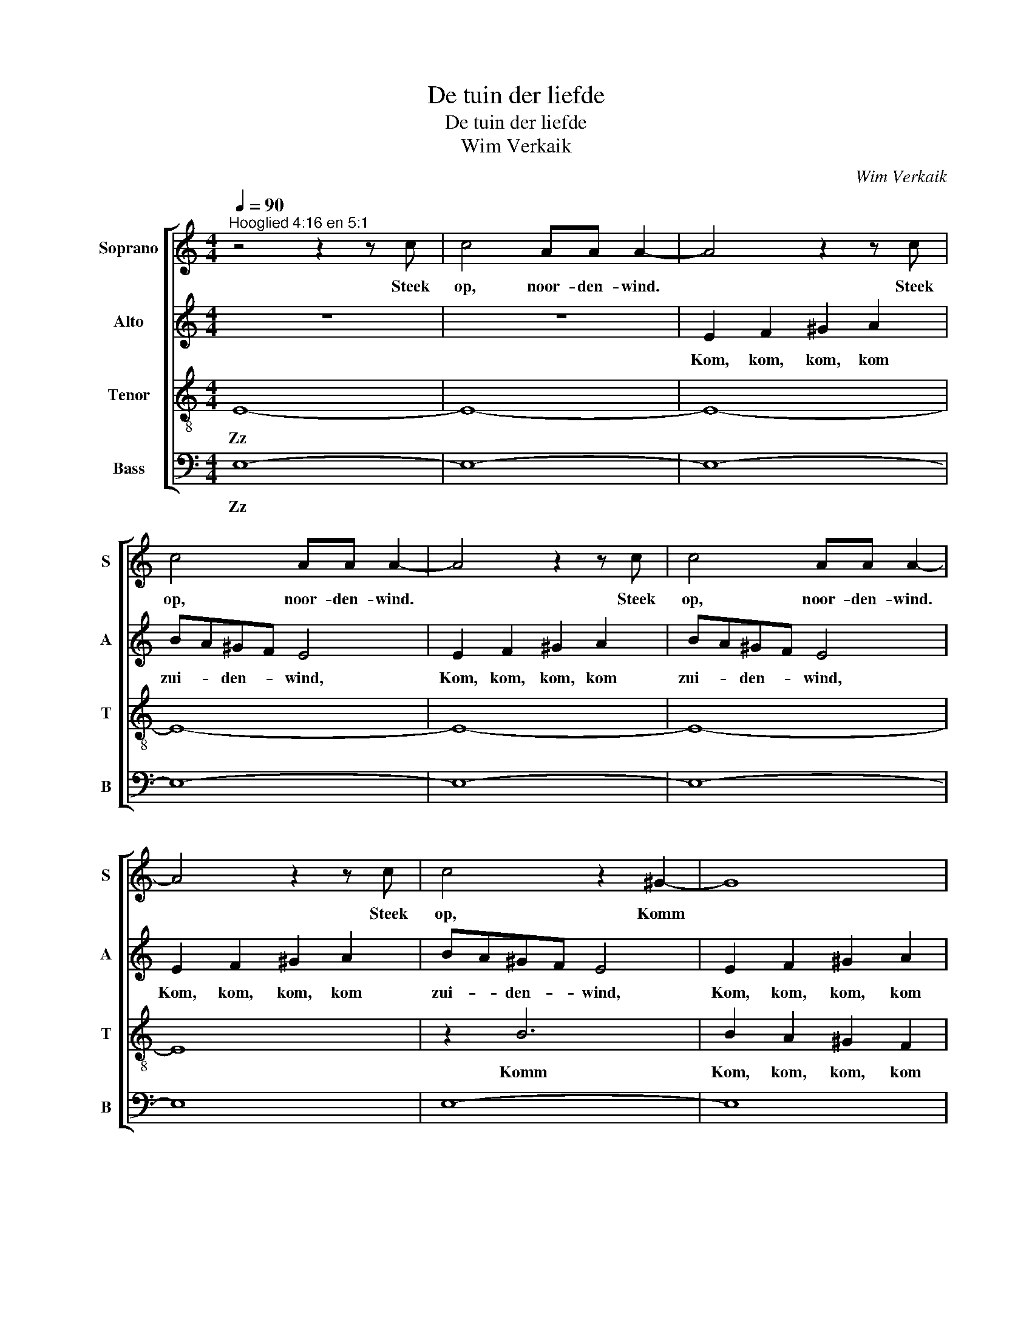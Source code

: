X:1
T:De tuin der liefde
T:De tuin der liefde
T:Wim Verkaik
C:Wim Verkaik
%%score [ 1 2 3 4 ]
L:1/8
Q:1/4=90
M:4/4
K:C
V:1 treble nm="Soprano" snm="S"
V:2 treble nm="Alto" snm="A"
V:3 treble-8 nm="Tenor" snm="T"
V:4 bass nm="Bass" snm="B"
V:1
"^Hooglied 4:16 en 5:1" z4 z2 z c | c4 AA A2- | A4 z2 z c | c4 AA A2- | A4 z2 z c | c4 AA A2- | %6
w: Steek|op, noor- den- wind.|* Steek|op, noor- den- wind.|* Steek|op, noor- den- wind.|
 A4 z2 z c | c4 z2 ^G2- | G8 | A2 A2 B4 |"^rit." A2 A2 B4 |"^rit." A2 A2 (3:2:2B4 B2 | %12
w: * Steek|op, Komm||zui- den- wind,|zui- den- wind,|zui- den- wind, en|
[M:3/4][Q:1/4=100]"^tempo 100" ^G3 G GG | =G6 | ^G3 G GG | =G4 G_A | _B2 c2 d2 | _e2 f2 f2 | %18
w: blaas o- ver mijn|tuin,|blaas o- ver mijn|tuin, dat zijn|geu- ren zich|ver- sprei- den.|
 z2 z2 _ed | c_B cB cB |"^rit." c_B cB cB |"^rit." c_B cB cB |"^rit." c_B cB _AB | c2 !fermata!c4 | %24
w: zich ver-|sprei- * * * * *||||* den.|
[Q:1/4=100]"^tempo 100" z2 Bc de | f6- | f6- | f6- | f2 e2 d2 | e2 c2 B2 | z2 Bc de | [df]6- | %32
w: Mo- ge dan mijn|lief|||* in zijn|tuin ko- men|Mo- ge dan mijn|lief|
 [df]6- | [df]6- | [df]2 e2 d2 | ^c2 A2 A2 | A2 A2 A2 | G4 G2 | F2 F2 F2 | E4 E2 | D2 E2 F2 | %41
w: ||* in zijn|tuin ko- men|en er ge-|nie- ten|en er ge-|nie- ten|en er ge-|
 G2 A2 _B2- | B2 A2 G2 |[M:4/4] F6 AA | [AB][AB][AB][AB] B2 A2 | G6 AA | [AB][AB][AB][AB] B2 A2 | %47
w: nie- * *||ten van de|kos- te- lij- ke vruch- *|ten. van de|kos- te- lij- ke vruch- *|
 G2 dd [de][de][de][de] | ee^ff d2 c2 | B8 ||[M:6/4] z12 | z12 | z12 | z6 z2 z2 A2 | %54
w: ten. van de kos- te- lij- ke|kos- te- lij- ke vruch- *|ten.||||Ik|
 B3 A AA B4 A2 | B4 AA c4 A2 | B4 AA B4 cd | e12 |[M:4/4] z2 ^ee =e4- | e2 ^cc c4 |"^rit." ^c2 z6 | %61
w: ben al in mijn tuin, mijn|zus- ter, mijn bruid; mijn|zus- ter, mijn zus- ter, mijn|bruid;|ik ver- gaar|* er mijn mir-|re,|
"^rit." z8 |[M:6/8][Q:1/4=80]"^tempo 80" E6- | E6- | E6- | E6- | E6- | E3- E2 ^F | ^FFF FFF | %69
w: |Du|||||* * ik|drink er mijn wijn en mijn|
 ^F3- F2 B | B^c^d edc | B6 || E^GB c2 c | Gce _e2 e | _Ac_e =e3 | edc BAG | A3 B3 | cGG _A2 A | %78
w: melk. * ik|drink er mijn wijn en mijn|melk.|Eet, Eet, Eet, vrien- den,|Eet, Eet, Eet, vrien- den,|Eet, * en drink|Eet, * en drink * *|vrien- den,|Eet, en drink vrien- den,|
 _E_Ac B2 B | E^GB c3 | cBA Gce | fed c2 c |] %82
w: Eet, en drink vrien- den,|Eet, * en drink|en * wordt dron- ken van|lief- * * * de.|
V:2
 z8 | z8 | E2 F2 ^G2 A2 | BA^GF E4 | E2 F2 ^G2 A2 | BA^GF E4 | E2 F2 ^G2 A2 | BA^GF E4 | %8
w: ||Kom, kom, kom, kom|zui- * den- * wind,|Kom, kom, kom, kom|zui- * den- * wind,|Kom, kom, kom, kom|zui- * den- * wind,|
 E2 F2 ^G2 A2 | BA^GF E4 | BA^GF E4 | BA^GF (3:2:2E4 E2 |[M:3/4] D6 | _E3 E EE | D6 | _E3 E EE | %16
w: Kom, kom, kom, kom|zui- * den- * wind,|zui- * den- * wind,|zui- * den- * wind, en|blaas|blaas o- ver mijn|tuin,|blaas o- ver mijn|
 _E6 | _A_B =B2 B2 | z2 z2 GF | _E6 | _A6 | G6 | F6 | =E2 !fermata!E4 | [FA]6 | z2 EF ^GA | %26
w: tuin,|zich ver- sprei- den.|zich ver-|sprei-||||* den.|Oh|Mo- ge dan mijn|
 B2 F^G AB | c6- | c2 B2 B2 | c2 A2 G2 | [FA]6 | z2 EF ^GA | B2 F^G AB | c6- | c2 B2 B2 | %35
w: lief Mo- ge dan mijn|lief|* in zijn|tuin ko- men|Oh|Mo- ge dan mijn|lief Mo- ge dan mijn|lief|* in zijn|
 A2 A2 A2 | z6 | ^C2 C2 C2 | D6 | B,4 B,2 | D2 _B,2 A,2 | D2 E2 F2 | G2 F2 E2 |[M:4/4] C2 FF GGGG | %44
w: tuin ko- men||en er ge-|nie-|* ten|en er ge-|nie- * *||ten van de kos- te- lij- ke|
 [FG][FG][FG][FG] G2 F2 | E2 FF GGGG | [FG][FG][FG][FG] G2 F2 | E6 [Ac][Ac] | %48
w: kos- te- lij- ke vruch- *|ten. van de kos- te- lij- ke|kos- te- lij- ke vruch- *|ten. van de|
 [Ac][Ac][Ac][Ac] G2 ^F2 | G8 ||[M:6/4] z12 | z12 | z2 z2 z2 z2 z2 F2 | G3 F FF G4 F2 | %54
w: kos- te- lij- ke vruch- *|ten.|||Ik|ben al in mijn tuin, mijn|
 G4 FF _A4 F2 | G3 F FF G4 F2 | G4 FF _A6- | A12 |[M:4/4] z2 ^GG A4- | A2 AA [AB]4 | %60
w: zus- ter, mijn bruid; Ik|ben al in mijn tuin, mijn|zus- ter, mijn bruid;||ik ver- gaar|* er mijn mir-|
"^rit." [AB]2 z2 z4 |"^rit." z8 |[M:6/8] ^C6- | C6- | C6- | C6 | ^F6- | F4- F^F | EEE ^DDD | %69
w: re,||Du|||||* * ik|drink er mijn wijn en mijn|
 E4- E^F | ^DE^F ^GFE | E3 ^D3 || B,2 E G2 G | EGc c2 c | _E2 _A =B3 | G2 G F2 =E | ^F3 AG=F | %77
w: melk. * ik|drink er mijn wijn en mijn|melk. *|Eet, Eet, vrien- den,|Eet, Eet, Eet, vrien- den,|Eet, en drink|Eet, en drink *|vrien- den, * *|
 GEC _E2 E | C_E_A A2 A | B,2 E =G3 | =AGF GAB | F2 G F2 E |] %82
w: Eet, en drink vrien- den,|Eet, en drink vrien- den,|Eet, en drink|en * wordt dron- ken van|lief- * * de.|
V:3
 E8- | E8- | E8- | E8- | E8- | E8- | E8 | z2 B6 | B2 A2 ^G2 F2 | E2 F2 ^G4 | E2 F2 ^G4 | %11
w: Zz|||||||Komm|Kom, kom, kom, kom|zui- den- wind,|zui- den- wind,|
 E2 F2 (3:2:2^G4 =G2 |[M:3/4] c6 | _B6 | c6 | _B6 | G4 c2- | c2 d4 | z2 z2 _BB | c6- | c6- | c6 | %22
w: zui- den- wind, en|blaas||||geu- *|* ren|zich ver-|sprei-|||
 _A6 | G2 !fermata!G4 | d6 | ^G6 | A6- | A6 | d6 | A6 | d6 | ^G6 | A6- | A6 | d6 | e6 | e2 d2 f2 | %37
w: |* den.|Oh||||||Oh||||||en er ge-|
 e4 e2 | A2 G2 B2 | d4 d2 | A2 _B2 c2 | d2 c2 d2 | G6 |[M:4/4] A6 dd | dddd d4 | c6 dd | dddd d4 | %47
w: nie- ten|en er ge-|nie- ten|en er ge-|nie- * *||ten van de|kos- te- lij- ke vruch-|ten. van de|kos- te- lij- ke vruch-|
 c6 dd | dddd d4 | d8 ||[M:6/4] z12 | z2 z2 z2 z2 z2 c2 | d3 c cc d4 c2 | d4 cc _e4 c2 | %54
w: ten. van de|kos- te- lij- ke vruch-|ten.||Ik|ben al in mijn tuin, mijn|zus- ter, mijn bruid; Ik|
 d3 c cc d4 c2 | d4 cc _e4 c2 | d4 cc d4 cc | d4 cc B6 |[M:4/4] z2 BB ^c4- | c2 ee e4 | %60
w: ben al in mijn tuin, mijn|zus- ter, mijn bruid; mijn|zus- ter, mijn zus- ter, mijn|zus- ter, mijn bruid;|ik ver- gaar|* er mijn mir-|
"^rit." e2 e2 [^c-^f]4 |"^rit." c2- [c^d]2 [^c^e]4 |[M:6/8] z z A ^GGA | BA^G z z z | z6 | %65
w: re, mijn bal-|* * sem,|ik eet er mijn|ho- ning- raat,||
 z z z z z A | BBd d2 c | B4- BA | GGA BAG | A4- AA | BBB B^AA | B6 || ^G B2 e2 e | ceg _a2 _A | %74
w: ik|eet er mijn ho- ning-|raat, * ik|drink er mijn wijn en mijn|melk. * ik|drink er mijn wijn en mijn|melk.|Eet, Eet, vrien- den,|Eet, Eet, Eet, vrien- den,|
 c _e2 _a3 | c2 c c2 =e | ^d3 fe=d | ecG c2 c | _Ac_e =e2 E | ^GBB e3 | e2 d BcB | c2 B d2 c |] %82
w: Eet, en drink|Eet, en drink *|vrien- den, * *|Eet, en drink vrien- den,|Eet, en drink vrien- den,|Eet, * en drink|en wordt dron- ken van|lief- * * de.|
V:4
 E,8- | E,8- | E,8- | E,8- | E,8- | E,8- | E,8 | E,8- | E,8 | D,2 D,2 E,4 | D,2 D,2 E,4 | %11
w: Zz|||||||||zui- den- wind,|zui- den- wind,|
 D,2 D,2 (3:2:2E,4 E,2 |[M:3/4] F,6 | _E,6 | F,6 | _E,6 | C,4 _A,2- | A,2 G,4 | z2 z2 G,G, | _A,6 | %20
w: zui- den- wind, en|blaas||||geu- *|* ren|zich ver-|sprei-|
 F,6 | _E,6 | _D,6 | C,2 !fermata!C,4 | B,,6- | B,,6 | D,6 | F,6 | G,6 | E,6 | B,,6- | B,,6 | D,6 | %33
w: |||* den.|Oh||||||Oh|||
 F,6 | G,6 | A,6 | _B,2 B,2 B,2 | A,4 A,2 | D,2 D,2 D,2 | E,4 E,2 | D,2 D,2 C,2 | _B,,2 A,,2 G,,2 | %42
w: |||en er ge-|nie- ten|en er ge-|nie- ten|en er ge-|nie- * *|
 C,6 |[M:4/4] F,,6 G,G, | G,G,G,G, G,4 | C,6 G,G, | G,G,G,G, G,4 | C,6 A,A, | A,A,A,A, D,4 | G,8 || %50
w: |ten van de|kos- te- lij- ke vruch-|ten. van de|kos- te- lij- ke vruch-|ten. van de|kos- te- lij- ke vruch-|ten.|
[M:6/4] z2 z2 z2 z2 z2 D,2 | E,3 D, D,D, E,4 D,2 | E,4 D,D, F,4 D,2 | E,3 D, D,D, C,4 D,2 | %54
w: Ik|ben al in mijn tuin, mijn|zus- ter, mijn bruid; Ik|ben al in mijn tuin, mijn|
 E,4 D,D, F,4 D,2 | E,3 D, D,D, C,4 D,2 | E,4 D,D, F,4 D,D, | D,12 |[M:4/4] ^C,C, C,4 A,,2- | %59
w: zus- ter, mijn bruid; Ik|ben al in mijn tuin, mijn|zus- ter, mijn zus- ter, mijn|bruid;|ik ver- gaar *|
 A,,2 A,,A,, A,,2 A,,2 |"^rit." z2 A,,2 [A,,^F,]4- |"^rit." [^F,,A,,F,]4 [^C,,^C,^G,]4 | %62
w: * er mijn mir- re,|mijn bal-|* sem,|
[M:6/8] z6 | z z z z z A, | =G,G,A, B,A,G, | A,4- A,A, | G,G,A, B,A,G, | A,4- A,A, | %68
w: |ik|drink er mijn wijn en mijn|melk. * ik|drink er mijn wijn en mijn|melk. * ik|
 B,,B,,C, ^D,D,C, | B,,4- B,,B, | ^G,G,^F, E,F,F, | B,,6 || E,2 D, C,2 C, | C2 _B, _A,2 A, | %74
w: drink er mijn wijn en mijn|melk. * ik|drink er mijn wijn en mijn|melk.|Eet, Eet, vrien- den,|Eet, Eet, vrien- den,|
 _A,2 _G, E,3 | E,2 E, C,2 C | B,3 B,,3 | C,C,_B,, _A,,2 A,, | _A,A,_G, E,2 E, | E,2 D, C,3 | %80
w: Eet, en drink|Eet, en drink *|vrien- den,|Eet, en drink vrien- den,|Eet, en drink vrien- den,|Eet, en drink|
 CC,D, E,F,G, | A,F,G, C,2 C, |] %82
w: en * wordt dron- ken van|lief- * * * de.|

